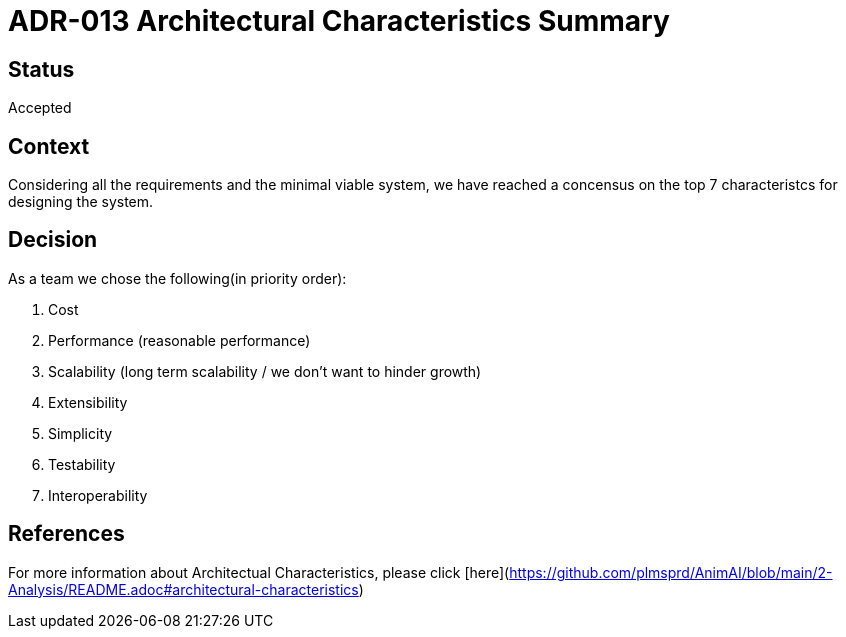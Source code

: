 # ADR-013 Architectural Characteristics Summary

## Status
Accepted

## Context
Considering all the requirements and the minimal viable system, we have reached a concensus on the top 7 characteristcs for designing the system.

## Decision
As a team we chose the following(in priority order):

1. Cost
2. Performance (reasonable performance)
3. Scalability (long term scalability / we don't want to hinder growth)
4. Extensibility
5. Simplicity
6. Testability
7. Interoperability

## References
For more information about Architectual Characteristics, please click [here](https://github.com/plmsprd/AnimAI/blob/main/2-Analysis/README.adoc#architectural-characteristics)